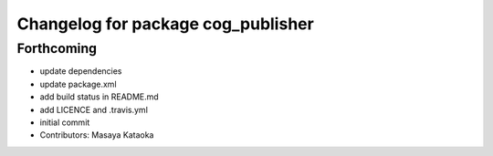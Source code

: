 ^^^^^^^^^^^^^^^^^^^^^^^^^^^^^^^^^^^
Changelog for package cog_publisher
^^^^^^^^^^^^^^^^^^^^^^^^^^^^^^^^^^^

Forthcoming
-----------
* update dependencies
* update package.xml
* add build status in README.md
* add LICENCE and .travis.yml
* initial commit
* Contributors: Masaya Kataoka
